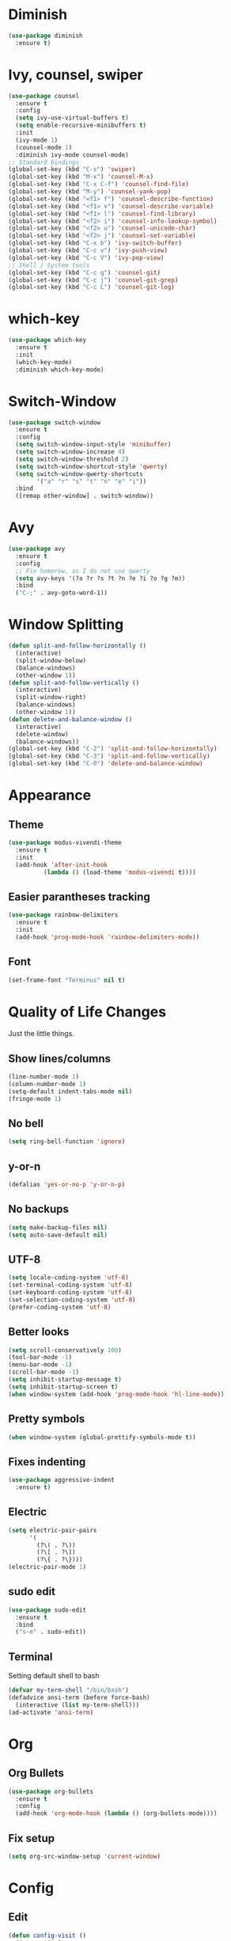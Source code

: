 * Diminish
#+begin_src emacs-lisp
  (use-package diminish
    :ensure t)
#+end_src
* Ivy, counsel, swiper
#+begin_src emacs-lisp
  (use-package counsel
    :ensure t
    :config
    (setq ivy-use-virtual-buffers t)
    (setq enable-recursive-minibuffers t)
    :init
    (ivy-mode 1)
    (counsel-mode 1)
    :diminish ivy-mode counsel-mode)
  ;; Standard bindings
  (global-set-key (kbd "C-s") 'swiper)
  (global-set-key (kbd "M-x") 'counsel-M-x)
  (global-set-key (kbd "C-x C-f") 'counsel-find-file)
  (global-set-key (kbd "M-y") 'counsel-yank-pop)
  (global-set-key (kbd "<f1> f") 'counsel-describe-function)
  (global-set-key (kbd "<f1> v") 'counsel-describe-variable)
  (global-set-key (kbd "<f1> l") 'counsel-find-library)
  (global-set-key (kbd "<f2> i") 'counsel-info-lookup-symbol)
  (global-set-key (kbd "<f2> u") 'counsel-unicode-char)
  (global-set-key (kbd "<f2> j") 'counsel-set-variable)
  (global-set-key (kbd "C-x b") 'ivy-switch-buffer)
  (global-set-key (kbd "C-c v") 'ivy-push-view)
  (global-set-key (kbd "C-c V") 'ivy-pop-view)
  ;; Shell / System tools
  (global-set-key (kbd "C-c g") 'counsel-git)
  (global-set-key (kbd "C-c j") 'counsel-git-grep)
  (global-set-key (kbd "C-c L") 'counsel-git-log)
#+end_src
* which-key
#+begin_src emacs-lisp
  (use-package which-key
    :ensure t
    :init
    (which-key-mode)
    :diminish which-key-mode)
#+end_src
* Switch-Window
#+begin_src emacs-lisp
  (use-package switch-window
    :ensure t
    :config
    (setq switch-window-input-style 'minibuffer)
    (setq switch-window-increase 4)
    (setq switch-window-threshold 2)
    (setq switch-window-shortcut-style 'qwerty)
    (setq switch-window-qwerty-shortcuts
          '("a" "r" "s" "t" "n" "e" "i"))
    :bind
    ([remap other-window] . switch-window))
 #+end_src
* Avy
#+begin_src emacs-lisp
  (use-package avy
    :ensure t
    :config
    ;; Fix homerow, as I do not use qwerty
    (setq avy-keys '(?a ?r ?s ?t ?n ?e ?i ?o ?g ?m))
    :bind
    ("C-;" . avy-goto-word-1))
#+end_src
* Window Splitting
#+begin_src emacs-lisp
  (defun split-and-follow-horizontally ()
    (interactive)
    (split-window-below)
    (balance-windows)
    (other-window 1))
  (defun split-and-follow-vertically ()
    (interactive)
    (split-window-right)
    (balance-windows)
    (other-window 1))
  (defun delete-and-balance-window ()
    (interactive)
    (delete-window)
    (balance-windows))
  (global-set-key (kbd "C-2") 'split-and-follow-horizontally)
  (global-set-key (kbd "C-3") 'split-and-follow-vertically)
  (global-set-key (kbd "C-0") 'delete-and-balance-window)
#+end_src
* Appearance
** Theme
 #+begin_src emacs-lisp
   (use-package modus-vivendi-theme
     :ensure t
     :init
     (add-hook 'after-init-hook
             (lambda () (load-theme 'modus-vivendi t))))
 #+end_src
** Easier parantheses tracking
 #+begin_src emacs-lisp
   (use-package rainbow-delimiters
     :ensure t
     :init
     (add-hook 'prog-mode-hook 'rainbow-delimiters-mode))
 #+end_src
** Font
#+begin_src emacs-lisp
  (set-frame-font "Terminus" nil t)
#+end_src
* Quality of Life Changes
Just the little things.
** Show lines/columns
#+begin_src emacs-lisp
  (line-number-mode 1)
  (column-number-mode 1)
  (setq-default indent-tabs-mode nil)
  (fringe-mode 1)
#+end_src
** No bell
#+begin_src emacs-lisp
  (setq ring-bell-function 'ignore)
#+end_src
** y-or-n
#+begin_src emacs-lisp
  (defalias 'yes-or-no-p 'y-or-n-p)
#+end_src
** No backups
#+begin_src emacs-lisp
  (setq make-backup-files nil)
  (setq auto-save-default nil)
#+end_src
** UTF-8
#+begin_src emacs-lisp
  (setq locale-coding-system 'utf-8)
  (set-terminal-coding-system 'utf-8)
  (set-keyboard-coding-system 'utf-8)
  (set-selection-coding-system 'utf-8)
  (prefer-coding-system 'utf-8)
#+end_src
** Better looks
#+begin_src emacs-lisp
  (setq scroll-conservatively 100)
  (tool-bar-mode -1)
  (menu-bar-mode -1)
  (scroll-bar-mode -1)
  (setq inhibit-startup-message t)
  (setq inhibit-startup-screen t)
  (when window-system (add-hook 'prog-mode-hook 'hl-line-mode))
#+end_src
** Pretty symbols
#+begin_src emacs-lisp
  (when window-system (global-prettify-symbols-mode t))
#+end_src
** Fixes indenting
#+begin_src emacs-lisp
  (use-package aggressive-indent
    :ensure t)
#+end_src
** Electric
#+begin_src emacs-lisp
  (setq electric-pair-pairs
        '(
          (?\( . ?\))
          (?\[ . ?\])
          (?\{ . ?\})))
  (electric-pair-mode 1)
#+end_src
** sudo edit
 #+begin_src emacs-lisp
   (use-package sudo-edit
     :ensure t
     :bind
     ("s-e" . sudo-edit))
 #+end_src
** Terminal
 Setting default shell to bash
 #+begin_src emacs-lisp
   (defvar my-term-shell "/bin/bash")
   (defadvice ansi-term (before force-bash)
     (interactive (list my-term-shell)))
   (ad-activate 'ansi-term)
 #+end_src
* Org
** Org Bullets
#+begin_src emacs-lisp
  (use-package org-bullets
    :ensure t
    :config
    (add-hook 'org-mode-hook (lambda () (org-bullets-mode))))
#+end_src
** Fix setup
#+begin_src emacs-lisp
  (setq org-src-window-setup 'current-window)
#+end_src
* Config
** Edit
#+begin_src emacs-lisp
  (defun config-visit ()
    (interactive)
    (find-file "~/.emacs.d/config.org"))
  (global-set-key (kbd "C-c e") 'config-visit)
#+end_src
** Reload
#+begin_src emacs-lisp
  (defun config-reload ()
    (interactive)
    (org-babel-load-file (expand-file-name "~/.emacs.d/config.org")))
  (global-set-key (kbd "C-c r") 'config-reload)
#+end_src
* Auto Completion
** Finish text
#+begin_src emacs-lisp
  (use-package company
    :ensure t
    :init
    (add-hook 'after-init-hook 'global-company-mode)
    :diminish company-mode)
#+end_src
* docker
** dockerfile
#+begin_src emacs-lisp
  (use-package dockerfile-mode
    :ensure t
    :init
    (add-to-list 'auto-mode-alist '("Dockerfile\\'" . dockerfile-mode)))
#+end_src
** docker-compose
#+begin_src emacs-lisp
  (use-package docker-compose-mode
    :ensure t)
#+end_src
* erc
** Gets rid of clutter
#+begin_src emacs-lisp
  (setq erc-nick "nosolls")
  (setq erc-prompt (lambda () (concat "[" (buffer-name) "]")))
  (setq erc-hide-list '("JOIN" "PART" "QUIT"))
#+end_src
** Server list
#+begin_src emacs-lisp
  (setq erc-server-history-list '("irc.freenode.net"
                                  "localhost"))
#+end_src
** Highlight nicknames
#+begin_src emacs-lisp
  (use-package erc-hl-nicks
    :ensure t
    :config
    (erc-update-modules))
#+end_src
* magit
#+begin_src emacs-lisp
  (use-package magit
    :ensure t
    :config
    (setq git-commit-summary-max-length 50))
#+end_src
* vterm
#+begin_src emacs-lisp
  (use-package vterm
    :ensure t)
#+end_src
* dired
** Subtree
#+begin_src emacs-lisp
  (use-package dired-subtree
    :ensure t
    :bind
    (:map dired-mode-map
          ("<tab>" . dired-subtree-toggle)
          ("<S-iso-lefttab>" . dired-subtree-cycle)))
#+end_src
** Async
#+begin_src emacs-lisp
  (use-package async
    :ensure t
    :diminish dired-async-mode
    :init
    (dired-async-mode 1))
#+end_src
